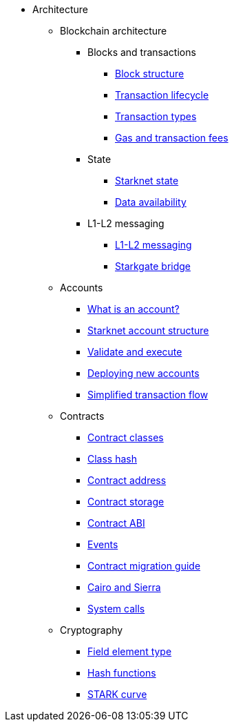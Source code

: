 * Architecture

** Blockchain architecture

*** Blocks and transactions
**** xref:Network_Architecture/Blocks/header.adoc[Block structure]
**** xref:Network_Architecture/Blocks/transaction-life-cycle.adoc[Transaction lifecycle]
**** xref:Network_Architecture/Blocks/transactions.adoc[Transaction types]
**** xref:Network_Architecture/Fees/fee-mechanism.adoc[Gas and transaction fees]

*** State
**** xref:Network_Architecture/State/starknet-state.adoc[Starknet state]
**** xref:Network_Architecture/Data_Availability/on-chain-data.adoc[Data availability]

*** L1-L2 messaging
**** xref:Network_Architecture/L1-L2_Communication/messaging-mechanism.adoc[L1-L2 messaging]
**** xref:Network_Architecture/L1-L2_Communication/token-bridge.adoc[Starkgate bridge]

** Accounts
*** xref:Accounts/introduction.adoc[What is an account?]
*** xref:Accounts/approach.adoc[Starknet account structure]
*** xref:Accounts/validate_and_execute.adoc[Validate and execute]
*** xref:Accounts/deploying_new_accounts.adoc[Deploying new accounts]
*** xref:Accounts/simplified_transaction_flow.adoc[Simplified transaction flow]

** Contracts
*** xref:Smart_Contracts/contract-classes.adoc[Contract classes]
*** xref:Smart_Contracts/class-hash.adoc[Class hash]
*** xref:Smart_Contracts/contract-address.adoc[Contract address]
*** xref:Smart_Contracts/contract-storage.adoc[Contract storage]
*** xref:Smart_Contracts/contract-abi.adoc[Contract ABI]
*** xref:Smart_Contracts/Events/starknet-events.adoc[Events]
*** xref:Smart_Contracts/contract-syntax.adoc[Contract migration guide]
*** xref:Smart_Contracts/cairo-and-sierra.adoc[Cairo and Sierra]
*** xref:Smart_Contracts/system-calls-cairo1.adoc[System calls]

** Cryptography
*** xref:Cryptography/p-value.adoc[Field element type]
*** xref:Cryptography/hash-functions.adoc[Hash functions]
*** xref:Cryptography/stark-curve.adoc[STARK curve]

